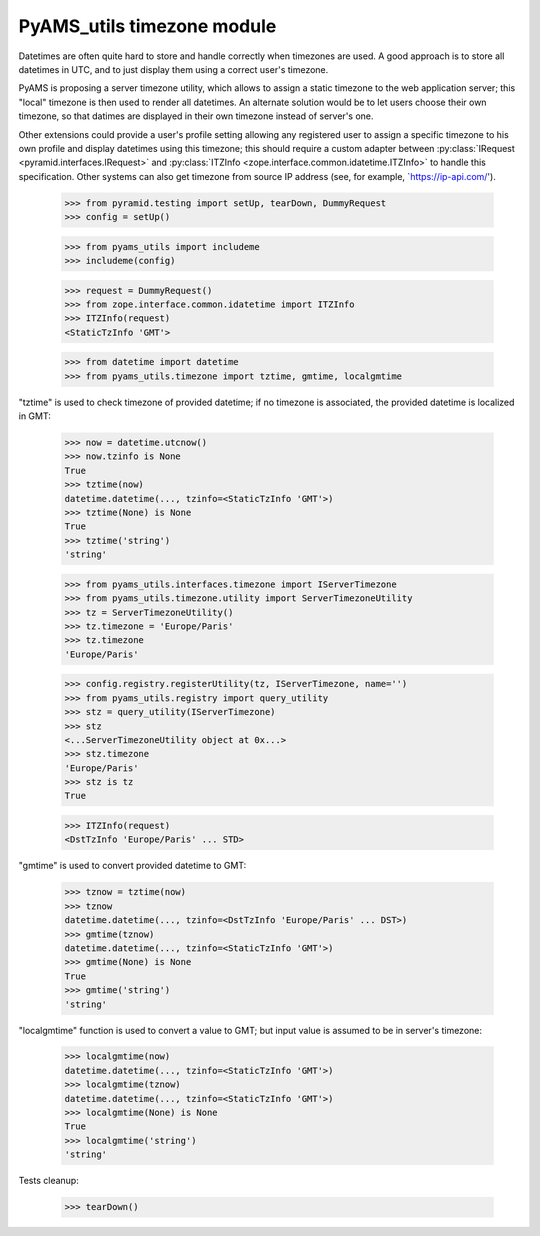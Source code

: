 
===========================
PyAMS_utils timezone module
===========================

Datetimes are often quite hard to store and handle correctly when timezones are used.
A good approach is to store all datetimes in UTC, and to just display them using a correct
user's timezone.

PyAMS is proposing a server timezone utility, which allows to assign a static timezone to the
web application server; this "local" timezone is then used to render all datetimes. An alternate
solution would be to let users choose their own timezone, so that datimes are displayed in their
own timezone instead of server's one.

Other extensions could provide a user's profile setting allowing any registered user to assign
a specific timezone to his own profile and display datetimes using this timezone; this should
require a custom adapter between :py:class:`IRequest <pyramid.interfaces.IRequest>` and
:py:class:`ITZInfo <zope.interface.common.idatetime.ITZInfo>` to handle this specification.
Other systems can also get timezone from source IP address (see, for example,
`https://ip-api.com/').

    >>> from pyramid.testing import setUp, tearDown, DummyRequest
    >>> config = setUp()

    >>> from pyams_utils import includeme
    >>> includeme(config)

    >>> request = DummyRequest()
    >>> from zope.interface.common.idatetime import ITZInfo
    >>> ITZInfo(request)
    <StaticTzInfo 'GMT'>

    >>> from datetime import datetime
    >>> from pyams_utils.timezone import tztime, gmtime, localgmtime

"tztime" is used to check timezone of provided datetime; if no timezone is associated, the
provided datetime is localized in GMT:

    >>> now = datetime.utcnow()
    >>> now.tzinfo is None
    True
    >>> tztime(now)
    datetime.datetime(..., tzinfo=<StaticTzInfo 'GMT'>)
    >>> tztime(None) is None
    True
    >>> tztime('string')
    'string'

    >>> from pyams_utils.interfaces.timezone import IServerTimezone
    >>> from pyams_utils.timezone.utility import ServerTimezoneUtility
    >>> tz = ServerTimezoneUtility()
    >>> tz.timezone = 'Europe/Paris'
    >>> tz.timezone
    'Europe/Paris'

    >>> config.registry.registerUtility(tz, IServerTimezone, name='')
    >>> from pyams_utils.registry import query_utility
    >>> stz = query_utility(IServerTimezone)
    >>> stz
    <...ServerTimezoneUtility object at 0x...>
    >>> stz.timezone
    'Europe/Paris'
    >>> stz is tz
    True

    >>> ITZInfo(request)
    <DstTzInfo 'Europe/Paris' ... STD>

"gmtime" is used to convert provided datetime to GMT:

    >>> tznow = tztime(now)
    >>> tznow
    datetime.datetime(..., tzinfo=<DstTzInfo 'Europe/Paris' ... DST>)
    >>> gmtime(tznow)
    datetime.datetime(..., tzinfo=<StaticTzInfo 'GMT'>)
    >>> gmtime(None) is None
    True
    >>> gmtime('string')
    'string'

"localgmtime" function is used to convert a value to GMT; but input value is assumed to be
in server's timezone:

    >>> localgmtime(now)
    datetime.datetime(..., tzinfo=<StaticTzInfo 'GMT'>)
    >>> localgmtime(tznow)
    datetime.datetime(..., tzinfo=<StaticTzInfo 'GMT'>)
    >>> localgmtime(None) is None
    True
    >>> localgmtime('string')
    'string'


Tests cleanup:

    >>> tearDown()
